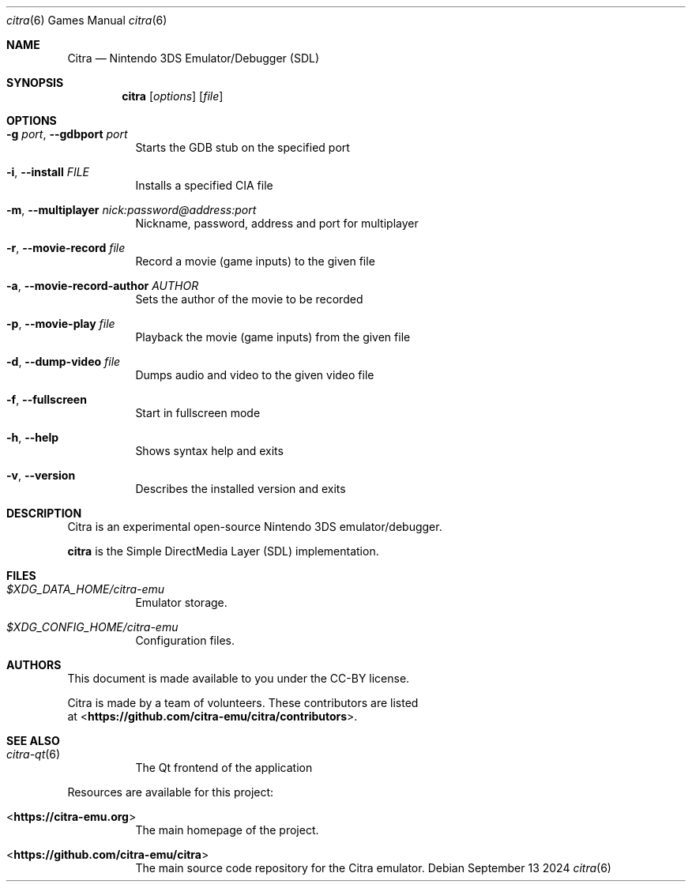 .Dd September 13 2024
.Dt citra 6
.Os
.Sh NAME
.Nm Citra
.Nd Nintendo 3DS Emulator/Debugger (SDL)
.Sh SYNOPSIS
.Nm citra
.Op Ar options
.Op Ar file
.Sh OPTIONS
.Bl -tag -width Ds
.It Fl g Ar port , Fl Fl gdbport Ar port
Starts the GDB stub on the specified port
.It Fl i , Fl Fl install Ar FILE
Installs a specified CIA file
.It Fl m , Fl Fl multiplayer Ar nick:password@address:port
Nickname, password, address and port for multiplayer
.It Fl r , Fl Fl movie-record Ar file
Record a movie (game inputs) to the given file
.It Fl a , Fl Fl movie-record-author Ar AUTHOR
Sets the author of the movie to be recorded
.It Fl p , Fl Fl movie-play Ar file
Playback the movie (game inputs) from the given file
.It Fl d , Fl Fl dump-video Ar file
Dumps audio and video to the given video file
.It Fl f , Fl Fl fullscreen
Start in fullscreen mode
.It Fl h , Fl Fl help
Shows syntax help and exits
.It Fl v , Fl Fl version
Describes the installed version and exits
.Sh DESCRIPTION
Citra is an experimental open-source Nintendo 3DS emulator/debugger.
.Pp
.Nm citra
is the Simple DirectMedia Layer (SDL) implementation.
.Sh FILES
.Bl -tag -width Ds
.It Pa $XDG_DATA_HOME/citra-emu
Emulator storage.
.It Pa $XDG_CONFIG_HOME/citra-emu
Configuration files.
.El
.Sh AUTHORS
This document is made available to you under the CC-BY license.
.Pp
Citra is made by a team of volunteers. These contributors are listed
 at <\fBhttps://github.com/citra-emu/citra/contributors\fR>.
.Pp
.Sh SEE ALSO
.Bl -tag -width Ds
.It Xr citra-qt 6
The Qt frontend of the application
.El
.Pp
Resources are available for this project:
.Bl -tag -width Ds
.It <\fBhttps://citra-emu.org\fR>
The main homepage of the project.
.It <\fBhttps://github.com/citra-emu/citra\fR>
The main source code repository for the Citra emulator.
.Pp

